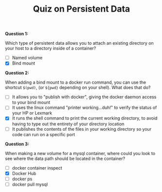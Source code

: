 #+TITLE: Quiz on Persistent Data

*Question 1:*

Which type of persistent data allows you to attach an existing directory on your
host to a directory inside of a container?

- [ ] Named volume
- [X] Bind mount

*Question 2:*

When adding a bind mount to a docker run command, you can use the shortcut
~$(pwd)~, (or ~${pwd}~ depending on your shell). What does that do?

- [ ] It allows you to "publish with docker", giving the docker daemon access to
  your bind mount
- [ ] It uses the linux command "printer working...duh!" to verify the status of
  your HP or Lexmark
- [X] It runs the shell command to print the current working directory, to avoid
  having to type out the entirety of your directory location
- [ ] It publishes the contents of the files in your working directory so your
  code can run on a specific port

*Question 3:*

When making a new volume for a mysql container, where could you look to see
where the data path should be located in the container?

- [ ] docker container inspect
- [X] Docker Hub
- [ ] docker ps
- [ ] docker pull mysql
